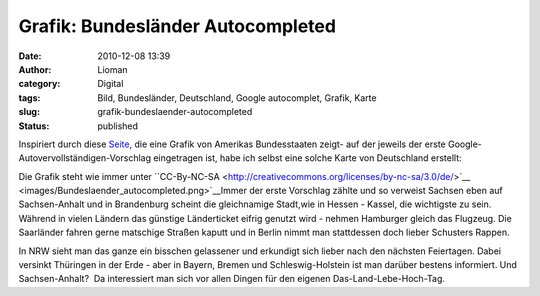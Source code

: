 Grafik: Bundesländer Autocompleted
##################################
:date: 2010-12-08 13:39
:author: Lioman
:category: Digital
:tags: Bild, Bundesländer, Deutschland, Google autocomplet, Grafik, Karte
:slug: grafik-bundeslaender-autocompleted
:status: published

Inspiriert durch diese
`Seite <http://dcist.com/2010/12/district_of_autocomplete.php>`__, die
eine Grafik von Amerikas Bundesstaaten zeigt- auf der jeweils der erste
Google-Autovervollständigen-Vorschlag eingetragen ist, habe ich selbst
eine solche Karte von Deutschland erstellt:

|Bundeslaender_autocompleted|

Die Grafik steht wie immer unter \``CC-By-NC-SA <http://creativecommons.org/licenses/by-nc-sa/3.0/de/>`__ <images/Bundeslaender_autocompleted.png>`__\
Immer der erste Vorschlag zählte und so verweist Sachsen eben auf
Sachsen-Anhalt und in Brandenburg scheint die gleichnamige Stadt,wie in
Hessen - Kassel, die wichtigste zu sein.  Während in vielen Ländern das
günstige Länderticket eifrig genutzt wird - nehmen Hamburger gleich das
Flugzeug. Die Saarländer fahren gerne matschige Straßen kaputt und in
Berlin nimmt man stattdessen doch lieber Schusters Rappen.

In NRW sieht man das ganze ein bisschen gelassener und erkundigt sich
lieber nach den nächsten Feiertagen. Dabei versinkt Thüringen in der
Erde - aber in Bayern, Bremen und Schleswig-Holstein ist man darüber
bestens informiert. Und Sachsen-Anhalt?  Da interessiert man sich vor
allen Dingen für den eigenen Das-Land-Lebe-Hoch-Tag.

.. |Bundeslaender_autocompleted| image:: {filename}/images/Bundeslaender_autocompleted.png
   :class: aligncenter size-full wp-image-2536
   :width: 500px
   :height: 646px
   :target: {filename}/images/Bundeslaender_autocompleted.png
